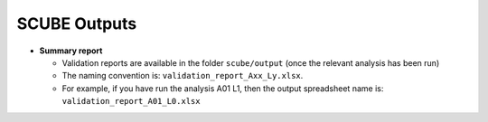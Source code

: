 SCUBE Outputs
=============

- **Summary report**

  - Validation reports are available in the folder ``scube/output`` (once the relevant analysis has been run)
  - The naming convention is: ``validation_report_Axx_Ly.xlsx``.
  - For example, if you have run the analysis A01 L1, then the output
    spreadsheet name is: ``validation_report_A01_L0.xlsx``
